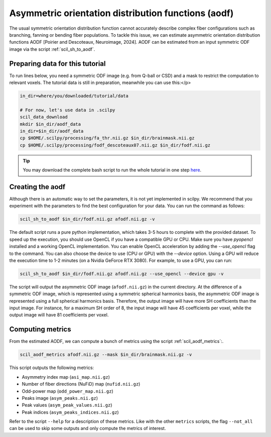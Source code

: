 Asymmetric orientation distribution functions (aodf)
====================================================

The usual symmetric orientation distribution function cannot accurately describe complex fiber configurations such as branching, fanning or bending fiber populations. To tackle this issue, we can estimate asymmetric orientation distribution functions AODF [Poirier and Descoteaux, Neuroimage, 2024]. AODF can be estimated from an input symmetric ODF image via the script :ref:`scil_sh_to_aodf`.


Preparing data for this tutorial
********************************

To run lines below, you need a symmetric ODF image (e.g. from Q-ball or CSD) and a mask to restrict the computation to relevant voxels. The tutorial data is still in preparation, meanwhile you can use this:</p>

.. code-block:: bash

    in_dir=where/you/downloaded/tutorial/data

    # For now, let's use data in .scilpy
    scil_data_download
    mkdir $in_dir/aodf_data
    in_dir=$in_dir/aodf_data
    cp $HOME/.scilpy/processing/fa_thr.nii.gz $in_dir/brainmask.nii.gz
    cp $HOME/.scilpy/processing/fodf_descoteaux07.nii.gz $in_dir/fodf.nii.gz

.. tip::
    You may download the complete bash script to run the whole tutorial in one step `here </_static/bash/reconst/aodf_scripts.sh>`_.

Creating the aodf
*****************

Although there is an automatic way to set the parameters, it is not yet implemented in scilpy. We recommend that you experiment with the parameters to find the best configuration for your data. You can run the command as follows:

.. code-block:: bash

    scil_sh_to_aodf $in_dir/fodf.nii.gz afodf.nii.gz -v

The default script runs a pure python implementation, which takes 3-5 hours to complete with the provided dataset. To speed up the execution, you should use OpenCL if you have a compatible GPU or CPU. Make sure you have `pyopencl` installed and a working OpenCL implementation. You can enable OpenCL acceleration by adding the `--use_opencl` flag to the command. You can also choose the device to use (CPU or GPU) with the `--device` option. Using a GPU will reduce the execution time to 1-2 minutes (on a Nvidia GeForce RTX 3080). For example, to use a GPU, you can run:

.. code-block:: bash

    scil_sh_to_aodf $in_dir/fodf.nii.gz afodf.nii.gz --use_opencl --device gpu -v

The script will output the asymmetric ODF image (``afodf.nii.gz``) in the current directory. At the difference of a symmetric ODF image, which is represented using a symmetric spherical harmonics basis, the asymmetric ODF image is represented using a full spherical harmonics basis. Therefore, the output image will have more SH coefficients than the input image. For instance, for a maximum SH order of 8, the input image will have 45 coefficients per voxel, while the output image will have 81 coefficients per voxel.

Computing metrics
*****************

From the estimated AODF, we can compute a bunch of metrics using the script :ref:`scil_aodf_metrics`:.

.. code-block:: bash

    scil_aodf_metrics afodf.nii.gz --mask $in_dir/brainmask.nii.gz -v


This script outputs the following metrics:

- Asymmetry index map (``asi_map.nii.gz``)
- Number of fiber directions (NuFiD) map (``nufid.nii.gz``)
- Odd-power map (``odd_power_map.nii.gz``)
- Peaks image (``asym_peaks.nii.gz``)
- Peak values (``asym_peak_values.nii.gz``)
- Peak indices (``asym_peaks_indices.nii.gz``)

Refer to the script ``--help`` for a description of these metrics. Like with the other ``metrics`` scripts, the flag ``--not_all`` can be used to skip some outputs and only compute the metrics of interest.
